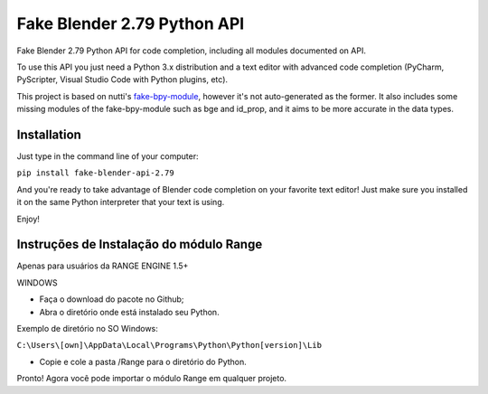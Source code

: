 Fake Blender 2.79 Python API
=============================

Fake Blender 2.79 Python API for code completion, including all modules documented on API.

To use this API you just need a Python 3.x distribution and a text editor with advanced 
code completion (PyCharm, PyScripter, Visual Studio Code with Python plugins, etc).

This project is based on nutti's fake-bpy-module_, however it's not auto-generated as the 
former. It also includes some missing modules of the fake-bpy-module such as bge and id_prop, 
and it aims to be more accurate in the data types.

Installation
-------------

Just type in the command line of your computer:

``pip install fake-blender-api-2.79``

And you're ready to take advantage of Blender code completion on your favorite text editor!
Just make sure you installed it on the same Python interpreter that your text is using.

Enjoy!

.. _fake-bpy-module: https://github.com/nutti/fake-bpy-module


Instruções de Instalação do módulo Range
------------------------------------------

Apenas para usuários da RANGE ENGINE 1.5+

WINDOWS

- Faça o download do pacote no Github;
- Abra o diretório onde está instalado seu Python.

Exemplo de diretório no SO Windows:

``C:\Users\[own]\AppData\Local\Programs\Python\Python[version]\Lib``

- Copie e cole a pasta /Range para o diretório do Python.

Pronto! Agora você pode importar o módulo Range em qualquer projeto.
